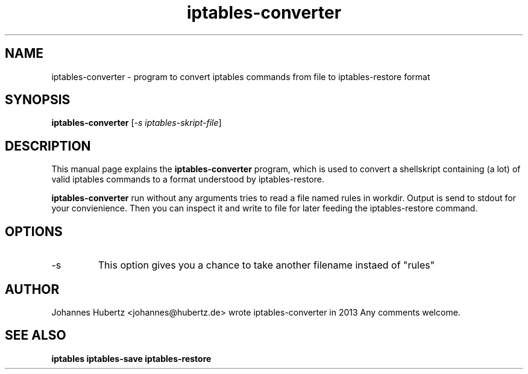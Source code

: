 
.\"Created with GNOME Manpages Editor Wizard gmanedit
.TH iptables-converter 1 "June 2013" "Johannes Hubertz" " "

.SH NAME
iptables-converter \- program to convert iptables commands from file to iptables-restore format

.SH SYNOPSIS
.B iptables-converter
.RI [ -s \  iptables-skript-file ]
.br

.SH DESCRIPTION
This manual page explains the
.B iptables-converter
program, which is used to convert a shellskript containing (a lot) 
of valid iptables commands to a format understood by iptables-restore.

.PP
\fBiptables-converter\fP run without any arguments tries to read a file named rules in workdir.
Output is send to stdout for your convienience. Then you can inspect it and write to file for later feeding the iptables-restore command.

.SH OPTIONS
.B
.IP -s filename
This option gives you a chance to take another filename instaed of "rules"

.SH AUTHOR
Johannes Hubertz <johannes@hubertz.de> wrote iptables-converter in 2013
Any comments welcome.

.SH "SEE ALSO"
.BR iptables
.BR iptables-save
.BR iptables-restore

